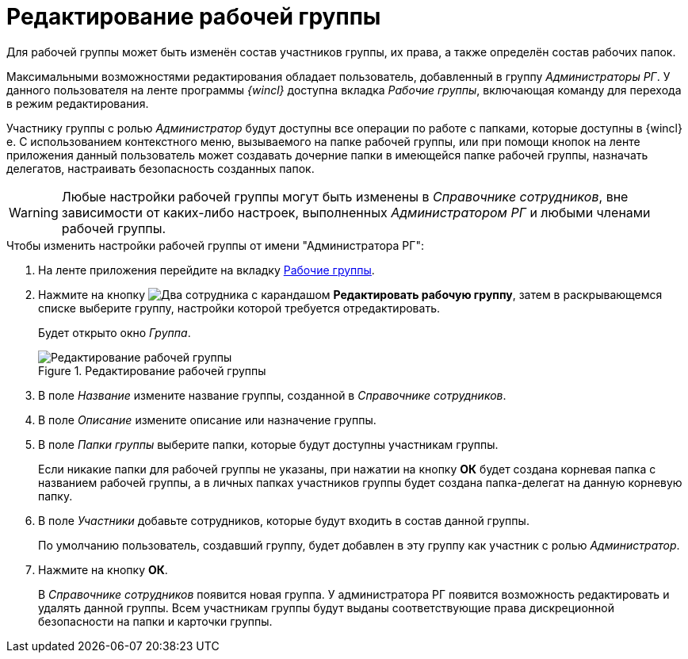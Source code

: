 = Редактирование рабочей группы

Для рабочей группы может быть изменён состав участников группы, их права, а также определён состав рабочих папок.

Максимальными возможностями редактирования обладает пользователь, добавленный в группу _Администраторы РГ_. У данного пользователя на ленте программы _{wincl}_ доступна вкладка _Рабочие группы_, включающая команду для перехода в режим редактирования.

Участнику группы с ролью _Администратор_ будут доступны все операции по работе с папками, которые доступны в {wincl}е. С использованием контекстного меню, вызываемого на папке рабочей группы, или при помощи кнопок на ленте приложения данный пользователь может создавать дочерние папки в имеющейся папке рабочей группы, назначать делегатов, настраивать безопасность созданных папок.

[WARNING]
====
Любые настройки рабочей группы могут быть изменены в _Справочнике сотрудников_, вне зависимости от каких-либо настроек, выполненных _Администратором РГ_ и любыми членами рабочей группы.
====

.Чтобы изменить настройки рабочей группы от имени "Администратора РГ":
. На ленте приложения перейдите на вкладку xref:ribbon-tab.adoc[Рабочие группы].
. Нажмите на кнопку image:buttons/workgroup-edit.png[Два сотрудника с карандашом] *Редактировать рабочую группу*, затем в раскрывающемся списке выберите группу, настройки которой требуется отредактировать.
+
Будет открыто окно _Группа_.
+
.Редактирование рабочей группы
image::edit-workgroup.png[Редактирование рабочей группы]
+
. В поле _Название_ измените название группы, созданной в _Справочнике сотрудников_.
. В поле _Описание_ измените описание или назначение группы.
. В поле _Папки группы_ выберите папки, которые будут доступны участникам группы.
+
Если никакие папки для рабочей группы не указаны, при нажатии на кнопку *ОК* будет создана корневая папка с названием рабочей группы, а в личных папках участников группы будет создана папка-делегат на данную корневую папку.
+
. В поле _Участники_ добавьте сотрудников, которые будут входить в состав данной группы.
+
По умолчанию пользователь, создавший группу, будет добавлен в эту группу как участник с ролью _Администратор_.
+
. Нажмите на кнопку *ОК*.
+
В _Справочнике сотрудников_ появится новая группа. У администратора РГ появится возможность редактировать и удалять данной группы. Всем участникам группы будут выданы соответствующие права дискреционной безопасности на папки и карточки группы.
